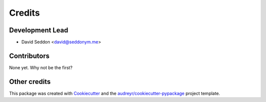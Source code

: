 =======
Credits
=======

Development Lead
----------------

* David Seddon <david@seddonym.me>


Contributors
------------

None yet. Why not be the first?

Other credits
-------------

This package was created with Cookiecutter_ and the `audreyr/cookiecutter-pypackage`_ project template.

.. _documentation: https://layer-linter.readthedocs.io
.. _Cookiecutter: https://github.com/audreyr/cookiecutter
.. _`audreyr/cookiecutter-pypackage`: https://github.com/audreyr/cookiecutter-pypackage
